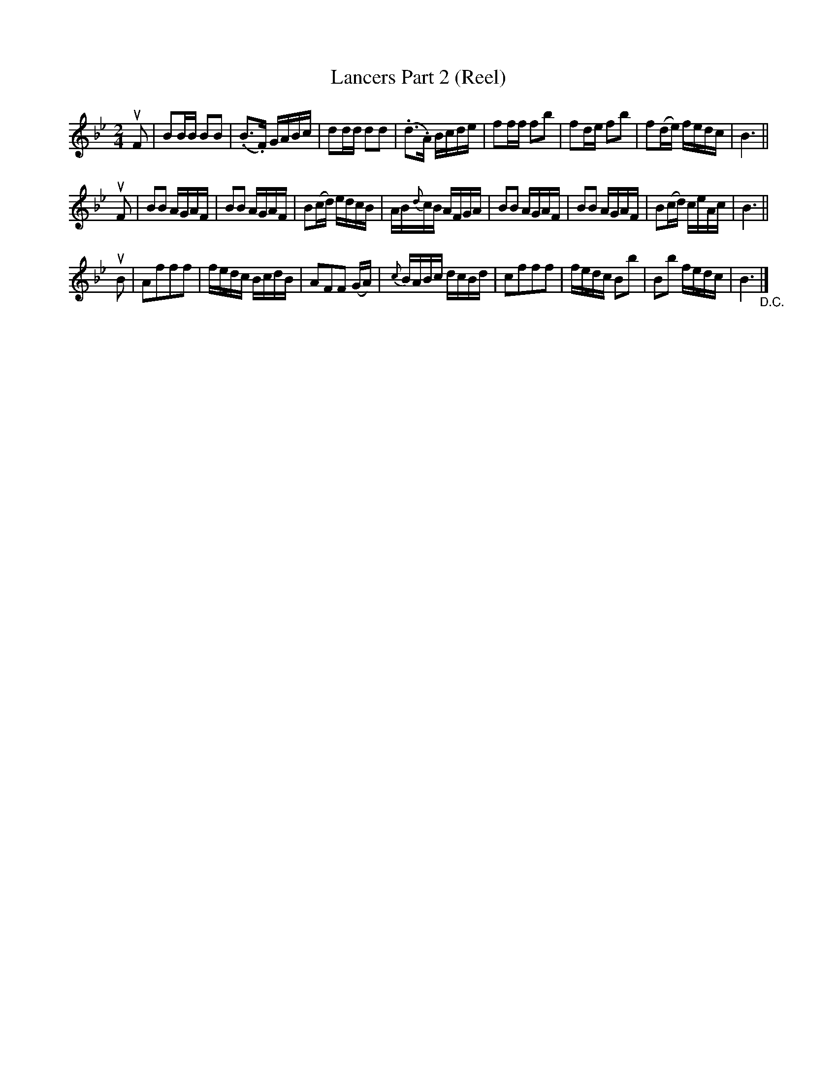 X: 10242
T: Lancers Part 2 (Reel)
B: K\"ohler's Violin Repository, v.1, 1885 p.24 #2
F: http://www.archive.org/details/klersviolinrepos01edin
Z: 2011 John Chambers <jc:trillian.mit.edu>
M: 2/4
L: 1/16
K: Bb
uF2 |\
B2BB B2B2 | (.B3.F) GABc | d2dd d2d2 | (.d3.A) Bcde |\
f2ff f2b2 | f2de f2b2 | f2(de) fedc | B6 ||
uF2 |\
B2B2 AGAF | B2B2 AGAF | B2(cd) edcB | AB{d}cB AFGA |\
B2B2 AGAF | B2B2 AGAF | B2(cd) ceAc | B6 ||
uB2 |\
A2f2f2f2 | fedc BcdB | A2F2F2 (GA) | {c}BABc dcBd |\
c2f2f2f2 | fedc B2b2 | B2b2 fedc | B6 "_D.C."|]
